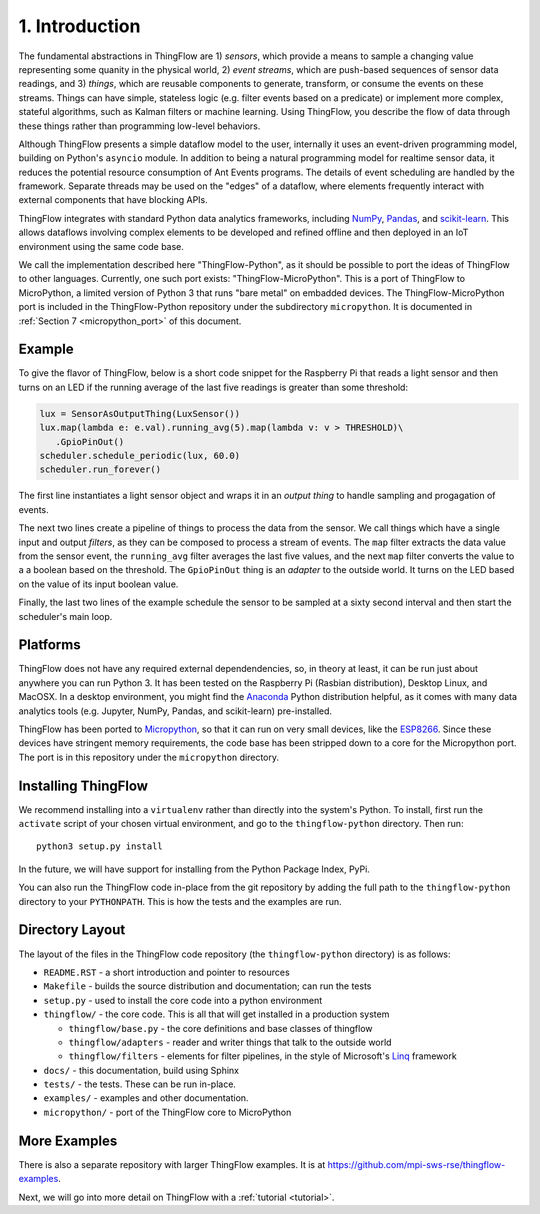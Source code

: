 .. _intro:

1. Introduction
===============
The fundamental abstractions in ThingFlow are 1) *sensors*, which provide a means
to sample a changing value representing some quanity in the physical world, 2)
*event streams*, which are
push-based sequences of sensor data readings, and 3) *things*, which are
reusable components to generate, transform, or consume the events on these
streams. Things can have simple, stateless logic (e.g. filter events based
on a predicate) or implement more complex, stateful algorithms, such as
Kalman filters or machine learning. Using ThingFlow, you describe the flow of
data through these things rather than programming low-level behaviors. 

Although ThingFlow presents a simple dataflow model to the user, internally it
uses an event-driven programming model, building on
Python's ``asyncio`` module. In addition to being a natural programming model for
realtime sensor data, it reduces the potential resource consumption of Ant
Events programs. The details of event scheduling are handled by the framework.
Separate threads may be used on the "edges" of a dataflow, where elements
frequently interact with external components that have blocking APIs.

ThingFlow integrates with standard Python
data analytics frameworks, including NumPy_, Pandas_, and scikit-learn_. This
allows dataflows involving complex elements to be developed and refined offline
and then deployed in an IoT environment using the same code base.

We call the implementation described here "ThingFlow-Python", as it should be
possible to port the ideas of ThingFlow to other languages. Currently, one such
port exists: "ThingFlow-MicroPython". This is a port of ThingFlow to MicroPython,
a limited version of Python 3 that runs "bare metal" on embadded devices. The
ThingFlow-MicroPython port is included in the ThingFlow-Python repository
under the subdirectory ``micropython``. It is documented in
:ref:`Section 7 <micropython_port>` of this document.


.. _NumPy: http://www.numpy.org/
.. _Pandas: http://pandas.pydata.org/
.. _scikit-learn: http://scikit-learn.org/stable/

Example
-------
To give the flavor of ThingFlow, below is a short code snippet for the
Raspberry Pi that reads a light sensor and then turns on an LED if the running
average of the last five readings is greater than some threshold:

.. code-block:: python

    lux = SensorAsOutputThing(LuxSensor())
    lux.map(lambda e: e.val).running_avg(5).map(lambda v: v > THRESHOLD)\
       .GpioPinOut()
    scheduler.schedule_periodic(lux, 60.0)
    scheduler.run_forever()

The first line instantiates a light sensor object and wraps it in an *output thing*
to handle sampling and progagation of events.

The next two lines
create a pipeline of things to process the data from the sensor. We call things
which have a single input and output *filters*, as they can be composed to process
a stream of events.
The ``map`` filter extracts the data value from the sensor event, the
``running_avg`` filter averages the last five values, and the next ``map`` filter converts
the value to a a boolean based on the threshold.  The ``GpioPinOut`` thing is
an *adapter* to the outside world. It turns on the LED based on the value of
its input boolean value.

Finally, the last two lines of the example schedule the sensor to be sampled
at a sixty second interval and then start the scheduler's main loop.

Platforms
---------
ThingFlow does not have any required external dependendencies, so, in theory
at least, it can be run just about anywhere you can run Python 3. It has been
tested on the Raspberry Pi (Rasbian distribution), Desktop Linux, and MacOSX.
In a desktop environment, you might find the
Anaconda_ Python distribution helpful, as it comes with many data analytics
tools (e.g. Jupyter, NumPy, Pandas, and scikit-learn) pre-installed.

ThingFlow has been ported to Micropython_, so that it can run on very small
devices, like the ESP8266_. Since these devices have stringent memory
requirements, the code base has been stripped down to a core for the
Micropython port. The port is in this repository under the ``micropython``
directory.

.. _Micropython: http://www.micropython.org
.. _ESP8266: http://docs.micropython.org/en/latest/esp8266/esp8266/quickref.html
.. _Anaconda: https://docs.continuum.io/anaconda/index

Installing ThingFlow
---------------------
We recommend installing into a ``virtualenv`` rather than directly into the
system's Python. To install, first run the ``activate`` script of your chosen
virtual environment, and go to the ``thingflow-python`` directory. Then run::

    python3 setup.py install

In the future, we will have support for installing from the Python Package
Index, PyPi.

You can also run the ThingFlow code in-place from the git repository by adding
the full path to the ``thingflow-python`` directory to your ``PYTHONPATH``. This
is how the tests and the examples are run.

Directory Layout
----------------
The layout of the files in the ThingFlow code repository (the ``thingflow-python``
directory) is as follows:

+ ``README.RST`` - a short introduction and pointer to resources
+ ``Makefile`` - builds the source distribution and documentation; can run the tests
+ ``setup.py`` - used to install the core code into a python environment
+ ``thingflow/`` - the core code. This is all that will get installed in a
  production system

  + ``thingflow/base.py`` - the core definitions and base classes of thingflow
  + ``thingflow/adapters`` - reader and writer things that talk to the outside world
  + ``thingflow/filters`` - elements for filter pipelines, in the style of
    Microsoft's Linq_ framework

+ ``docs/`` - this documentation, build using Sphinx
+ ``tests/`` - the tests. These can be run in-place.
+ ``examples/`` - examples and other documentation.
+ ``micropython/`` - port of the ThingFlow core to MicroPython


.. _Linq: https://en.wikipedia.org/wiki/Language_Integrated_Query


More Examples
-------------
There is also a separate repository with larger ThingFlow examples. It is at
https://github.com/mpi-sws-rse/thingflow-examples.

Next, we will go into more detail on ThingFlow with a :ref:`tutorial <tutorial>`.
